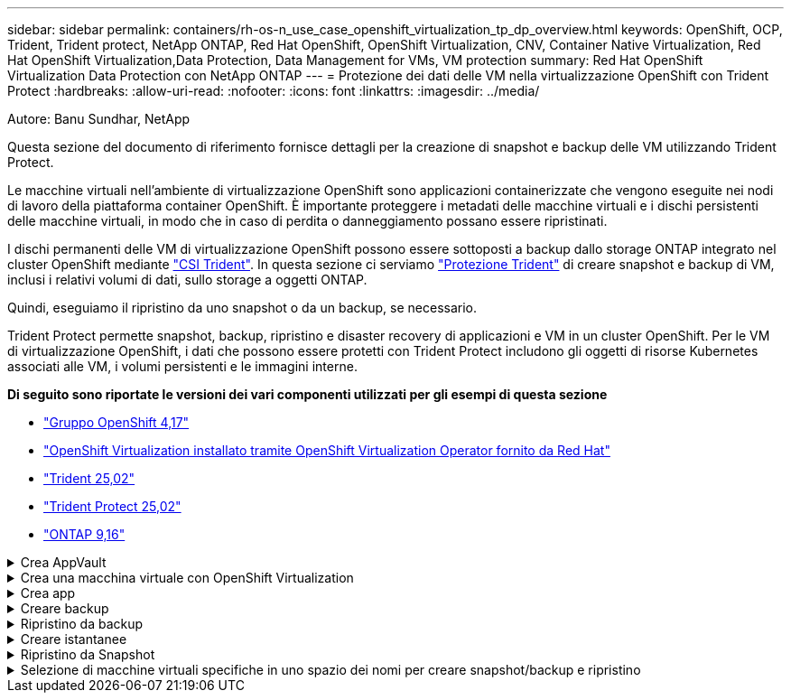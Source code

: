 ---
sidebar: sidebar 
permalink: containers/rh-os-n_use_case_openshift_virtualization_tp_dp_overview.html 
keywords: OpenShift, OCP, Trident, Trident protect, NetApp ONTAP, Red Hat OpenShift, OpenShift Virtualization, CNV, Container Native Virtualization, Red Hat OpenShift Virtualization,Data Protection, Data Management for VMs, VM protection 
summary: Red Hat OpenShift Virtualization Data Protection con NetApp ONTAP 
---
= Protezione dei dati delle VM nella virtualizzazione OpenShift con Trident Protect
:hardbreaks:
:allow-uri-read: 
:nofooter: 
:icons: font
:linkattrs: 
:imagesdir: ../media/


Autore: Banu Sundhar, NetApp

[role="lead"]
Questa sezione del documento di riferimento fornisce dettagli per la creazione di snapshot e backup delle VM utilizzando Trident Protect.

Le macchine virtuali nell'ambiente di virtualizzazione OpenShift sono applicazioni containerizzate che vengono eseguite nei nodi di lavoro della piattaforma container OpenShift. È importante proteggere i metadati delle macchine virtuali e i dischi persistenti delle macchine virtuali, in modo che in caso di perdita o danneggiamento possano essere ripristinati.

I dischi permanenti delle VM di virtualizzazione OpenShift possono essere sottoposti a backup dallo storage ONTAP integrato nel cluster OpenShift mediante link:https://docs.netapp.com/us-en/trident/["CSI Trident"]. In questa sezione ci serviamo link:https://docs.netapp.com/us-en/trident/trident-protect/learn-about-trident-protect.html["Protezione Trident"] di creare snapshot e backup di VM, inclusi i relativi volumi di dati, sullo storage a oggetti ONTAP.

Quindi, eseguiamo il ripristino da uno snapshot o da un backup, se necessario.

Trident Protect permette snapshot, backup, ripristino e disaster recovery di applicazioni e VM in un cluster OpenShift. Per le VM di virtualizzazione OpenShift, i dati che possono essere protetti con Trident Protect includono gli oggetti di risorse Kubernetes associati alle VM, i volumi persistenti e le immagini interne.

**Di seguito sono riportate le versioni dei vari componenti utilizzati per gli esempi di questa sezione**

* link:https://docs.redhat.com/en/documentation/openshift_container_platform/4.17/html/installing_on_bare_metal/index["Gruppo OpenShift 4,17"]
* link:https://docs.redhat.com/en/documentation/openshift_container_platform/4.17/html/virtualization/getting-started#tours-quick-starts_virt-getting-started["OpenShift Virtualization installato tramite OpenShift Virtualization Operator fornito da Red Hat"]
* link:https://docs.netapp.com/us-en/trident/trident-get-started/kubernetes-deploy.html["Trident 25,02"]
* link:https://docs.netapp.com/us-en/trident/trident-protect/trident-protect-installation.html["Trident Protect 25,02"]
* link:https://docs.netapp.com/us-en/ontap/["ONTAP 9,16"]


.Crea AppVault
[%collapsible]
====
Prima di creare snapshot e backup per un'applicazione o una VM, è necessario configurare uno storage a oggetti in Trident Protect per memorizzare snapshot e backup. Questa operazione viene eseguita utilizzando la benna CR. Solo gli amministratori possono creare e configurare un bucket CR. Il bucket CR è noto come AppVault in Trident Protect. Gli oggetti AppVault sono la rappresentazione dichiarativa del flusso di lavoro di Kubernetes di un bucket di storage. AppVault CR contiene le configurazioni necessarie per l'utilizzo di un bucket nelle operazioni di protezione, come backup, snapshot, operazioni di ripristino e replica SnapMirror.

In questo esempio mostreremo l'utilizzo di ONTAP S3 come storage a oggetti. Ecco il flusso di lavoro per la creazione di AppVault CR per ONTAP S3: 1. Creare un server per archivio oggetti S3 nella SVM nel cluster ONTAP. 2. Creare un bucket in Object Store Server. 3. Creare un utente S3 nella SVM. Conservare la chiave di accesso e la chiave segreta in un luogo sicuro. 4. In OpenShift, creare un segreto per memorizzare le credenziali di ONTAP S3. 5. Creare un oggetto AppVault per ONTAP S3

**Configurare Trident Protect AppVault per ONTAP S3**

[source, yaml]
----
# alias tp='tridentctl-protect'

# cat appvault-secret.yaml
apiVersion: v1
stringData:
  accessKeyID: "<access key of S3>"
  secretAccessKey: "<secret access key of S3>"
# you can also provide base 64 encoded values instead of string values
#data:
# base 64 encoded values
#  accessKeyID: < base 64 encoded access key>
#  secretAccessKey: <base 64 encoded secretAccess key>
kind: Secret
metadata:
  name: appvault-secret
  namespace: trident-protect
type: Opaque

# cat appvault.yaml
apiVersion: protect.trident.netapp.io/v1
kind: AppVault
metadata:
  name: ontap-s3-appvault
  namespace: trident-protect
spec:
  providerConfig:
    azure:
      accountName: ""
      bucketName: ""
      endpoint: ""
    gcp:
      bucketName: ""
      projectID: ""
    s3:
      bucketName: trident-protect
      endpoint: <lif for S3 access>
      secure: "false"
      skipCertValidation: "true"
  providerCredentials:
    accessKeyID:
      valueFromSecret:
        key: accessKeyID
        name: appvault-secret
    secretAccessKey:
      valueFromSecret:
        key: secretAccessKey
        name: appvault-secret
  providerType: OntapS3

# oc create -f appvault-secret.yaml -n trident-protect
# oc create -f appvault.yaml -n trident-protect
----
image:rh-os-n_use_case_ocpv_tp_dp_8.png["ONTAP S3 Appvault creato"]

====
.Crea una macchina virtuale con OpenShift Virtualization
[%collapsible]
====
Le seguenti schermate mostrano la creazione della VM (demo-fedora nello spazio dei nomi) dalla console utilizzando il template. Il disco principale sceglie automaticamente la classe di archiviazione predefinita, quindi verificare che la classe di archiviazione predefinita sia impostata correttamente. In questa installazione, la classe di archiviazione predefinita è **sc-zonea-san**. Quando si crea il disco aggiuntivo, scegliere la classe di archiviazione sc-zonea-san e selezionare la casella di controllo "**Apply Optimized storage settings**" (Applica impostazioni di archiviazione ottimizzate**). In questo modo, le modalità di accesso vengono impostate su RWX e modalità volume su Blocca.


NOTE: Trident supporta la modalità di accesso RWX in modalità Block Volume per SAN (iSCSI, NVMe/TCP e FC). (È la modalità di accesso predefinita per NAS). La modalità accesso RWX è necessaria se è necessario eseguire la migrazione live delle VM in un secondo momento.

image:rh-os-n_use_case_ocpv_tp_dp_1.png["classe di archiviazione predefinita"]

image:rh-os-n_use_case_ocpv_tp_dp_2.png["Creare fedora VM"]

image:rh-os-n_use_case_ocpv_tp_dp_3.png["impostazione predefinita del modello"]

image:rh-os-n_use_case_ocpv_tp_dp_4.png["personalizzare"]

image:rh-os-n_use_case_ocpv_tp_dp_5.png["Aggiunta di un disco"]

image:rh-os-n_use_case_ocpv_tp_dp_6.png["disco aggiunto"]

image:rh-os-n_use_case_ocpv_tp_dp_7.png["creazione di vm, pod e pvc"]

====
.Crea app
[%collapsible]
====
**Creare un'app Trident Protect per la VM**

Nell'esempio, lo spazio dei nomi demo ha una VM e tutte le risorse dello spazio dei nomi sono incluse durante la creazione dell'app.

[source, yaml]
----
# alias tp='tridentctl-protect'
# tp create app demo-vm --namespaces demo -n demo --dry-run > app.yaml

# cat app.yaml
apiVersion: protect.trident.netapp.io/v1
kind: Application
metadata:
  creationTimestamp: null
  name: demo-vm
  namespace: demo
spec:
  includedNamespaces:
  - namespace: demo
# oc create -f app.yaml -n demo
----
image:rh-os-n_use_case_ocpv_tp_dp_9.png["App creata"]

====
.Creare backup
[%collapsible]
====
**Creare un backup su richiesta**

Creare un backup per l'app (demo-vm) creata in precedenza che includa tutte le risorse nello spazio dei nomi demo. Fornire il nome appvault in cui verranno memorizzati i backup.

[source, yaml]
----
# tp create backup demo-vm-backup-on-demand --app demo-vm --appvault ontap-s3-appvault -n demo
Backup "demo-vm-backup-on-demand" created.
----
image:rh-os-n_use_case_ocpv_tp_dp_15.png["Creazione di un backup on-demand"]

**Creare backup su una pianificazione**

Creare una pianificazione per i backup specificando la granularità e il numero di backup da conservare.

[source, yaml]
----
# tp create schedule backup-schedule1 --app demo-vm --appvault ontap-s3-appvault --granularity Hourly --minute 45 --backup-retention 1 -n demo --dry-run>backup-schedule-demo-vm.yaml
schedule.protect.trident.netapp.io/backup-schedule1 created

#cat backup-schedule-demo-vm.yaml
apiVersion: protect.trident.netapp.io/v1
kind: Schedule
metadata:
  creationTimestamp: null
  name: backup-schedule1
  namespace: demo
spec:
  appVaultRef: ontap-s3-appvault
  applicationRef: demo-vm
  backupRetention: "1"
  dayOfMonth: ""
  dayOfWeek: ""
  enabled: true
  granularity: Hourly
  hour: ""
  minute: "45"
  recurrenceRule: ""
  snapshotRetention: "0"
status: {}
# oc create -f backup-schedule-demo-vm.yaml -n demo
----
image:rh-os-n_use_case_ocpv_tp_dp_16.png["Pianificazione backup creata"]

image:rh-os-n_use_case_ocpv_tp_dp_17.png["Backup creati on-demand e on-Schedule"]

====
.Ripristino da backup
[%collapsible]
====
**Ripristinare la VM nello stesso spazio dei nomi**

Nell'esempio il backup demo-vm-backup-on-demand contiene il backup con demo-app per fedora VM.

Innanzitutto, elimina la macchina virtuale e assicurati che PVC, pod e oggetti VM siano eliminati dalla "demo" del namespace

image:rh-os-n_use_case_ocpv_tp_dp_19.png["fedora-vm eliminata"]

Creare un oggetto di ripristino per il backup dei dati.

[source, yaml]
----
# tp create bir demo-fedora-restore --backup demo/demo-vm-backup-on-demand -n demo --dry-run>vm-demo-bir.yaml

# cat vm-demo-bir.yaml
apiVersion: protect.trident.netapp.io/v1
kind: BackupInplaceRestore
metadata:
  annotations:
    protect.trident.netapp.io/max-parallel-restore-jobs: "25"
  creationTimestamp: null
  name: demo-fedora-restore
  namespace: demo
spec:
  appArchivePath: demo-vm_cc8adc7a-0c28-460b-a32f-0a7b3d353e13/backups/demo-vm-backup-on-demand_f6af3513-9739-480e-88c7-4cca45808a80
  appVaultRef: ontap-s3-appvault
  resourceFilter: {}
status:
  postRestoreExecHooksRunResults: null
  state: ""

# oc create -f vm-demo-bir.yaml -n demo
backupinplacerestore.protect.trident.netapp.io/demo-fedora-restore created
----
image:rh-os-n_use_case_ocpv_tp_dp_20.png["bir creato"]

Verificare che la macchina virtuale, i pod e i PVC siano stati ripristinati

image:rh-os-n_use_case_ocpv_tp_dp_21.png["VM ripristinata creata"]

**Ripristinare la VM su uno spazio dei nomi diverso**

Creare innanzitutto un nuovo spazio dei nomi in cui si desidera ripristinare l'applicazione, in questo esempio demo2. Quindi creare un oggetto di ripristino di backup

[source, yaml]
----
# tp create br demo2-fedora-restore --backup demo/hourly-4c094-20250312154500 --namespace-mapping demo:demo2 -n demo2 --dry-run>vm-demo2-br.yaml

# cat vm-demo2-br.yaml
apiVersion: protect.trident.netapp.io/v1
kind: BackupRestore
metadata:
  annotations:
    protect.trident.netapp.io/max-parallel-restore-jobs: "25"
  creationTimestamp: null
  name: demo2-fedora-restore
  namespace: demo2
spec:
  appArchivePath: demo-vm_cc8adc7a-0c28-460b-a32f-0a7b3d353e13/backups/hourly-4c094-20250312154500_aaa14543-a3fa-41f1-a04c-44b1664d0f81
  appVaultRef: ontap-s3-appvault
  namespaceMapping:
  - destination: demo2
    source: demo
  resourceFilter: {}
status:
  conditions: null
  postRestoreExecHooksRunResults: null
  state: ""
# oc create -f vm-demo2-br.yaml -n demo2
----
image:rh-os-n_use_case_ocpv_tp_dp_22.png["br creato"]

Verifica che VM, pod e pvc siano creati nel nuovo namespace demo2.

image:rh-os-n_use_case_ocpv_tp_dp_23.png["VM nel nuovo namespace"]

====
.Creare istantanee
[%collapsible]
====
**Creare un'istantanea su richiesta** creare un'istantanea per l'app e specificare l'appvault in cui deve essere memorizzata.

[source, yaml]
----
# tp create snapshot demo-vm-snapshot-ondemand --app demo-vm --appvault ontap-s3-appvault -n demo --dry-run
# cat demo-vm-snapshot-on-demand.yaml
apiVersion: protect.trident.netapp.io/v1
kind: Snapshot
metadata:
  creationTimestamp: null
  name: demo-vm-snapshot-ondemand
  namespace: demo
spec:
  appVaultRef: ontap-s3-appvault
  applicationRef: demo-vm
  completionTimeout: 0s
  volumeSnapshotsCreatedTimeout: 0s
  volumeSnapshotsReadyToUseTimeout: 0s
status:
  conditions: null
  postSnapshotExecHooksRunResults: null
  preSnapshotExecHooksRunResults: null
  state: ""

# oc create -f demo-vm-snapshot-on-demand.yaml
snapshot.protect.trident.netapp.io/demo-vm-snapshot-ondemand created

----
image:rh-os-n_use_case_ocpv_tp_dp_23.png["snapshot ondemand"]

**Creare una pianificazione per le istantanee** creare una pianificazione per le istantanee. Specificare la granularità e il numero di snapshot da conservare.

[source, yaml]
----
# tp create Schedule snapshot-schedule1 --app demo-vm --appvault ontap-s3-appvault --granularity Hourly --minute 50 --snapshot-retention 1 -n demo --dry-run>snapshot-schedule-demo-vm.yaml

# cat snapshot-schedule-demo-vm.yaml
apiVersion: protect.trident.netapp.io/v1
kind: Schedule
metadata:
  creationTimestamp: null
  name: snapshot-schedule1
  namespace: demo
spec:
  appVaultRef: ontap-s3-appvault
  applicationRef: demo-vm
  backupRetention: "0"
  dayOfMonth: ""
  dayOfWeek: ""
  enabled: true
  granularity: Hourly
  hour: ""
  minute: "50"
  recurrenceRule: ""
  snapshotRetention: "1"
status: {}

# oc create -f snapshot-schedule-demo-vm.yaml
schedule.protect.trident.netapp.io/snapshot-schedule1 created
----
image:rh-os-n_use_case_ocpv_tp_dp_25.png["pianificazione delle snapshot"]

image:rh-os-n_use_case_ocpv_tp_dp_26.png["snapshot pianificata"]

====
.Ripristino da Snapshot
[%collapsible]
====
**Ripristina la VM dallo snapshot allo stesso namespace** Elimina la VM demo-fedora dallo spazio dei nomi demo2.

image:rh-os-n_use_case_ocpv_tp_dp_30.png["eliminazione vm"]

Creare un oggetto snapshot-in-place-restore dalla snapshot della VM.

[source, yaml]
----
# tp create sir demo-fedora-restore-from-snapshot --snapshot demo/demo-vm-snapshot-ondemand -n demo --dry-run>vm-demo-sir.yaml

# cat vm-demo-sir.yaml
apiVersion: protect.trident.netapp.io/v1
kind: SnapshotInplaceRestore
metadata:
  creationTimestamp: null
  name: demo-fedora-restore-from-snapshot
  namespace: demo
spec:
  appArchivePath: demo-vm_cc8adc7a-0c28-460b-a32f-0a7b3d353e13/snapshots/20250318132959_demo-vm-snapshot-ondemand_e3025972-30c0-4940-828a-47c276d7b034
  appVaultRef: ontap-s3-appvault
  resourceFilter: {}
status:
  conditions: null
  postRestoreExecHooksRunResults: null
  state: ""

# oc create -f vm-demo-sir.yaml
snapshotinplacerestore.protect.trident.netapp.io/demo-fedora-restore-from-snapshot created
----
image:rh-os-n_use_case_ocpv_tp_dp_27.png["signore"]

Verificare che la VM e i relativi PVC siano stati creati nello spazio dei nomi demo.

image:rh-os-n_use_case_ocpv_tp_dp_31.png["vm ripristinata nello stesso namespace"]

**Ripristinare la VM dallo snapshot a uno spazio dei nomi diverso**

Eliminare la VM nello spazio dei nomi demo2 precedentemente ripristinato dal backup.

image:rh-os-n_use_case_ocpv_tp_dp_28.png["Eliminazione di VM, PVC"]

Creare l'oggetto di ripristino dello snapshot dallo snapshot e fornire la mappatura dello spazio dei nomi.

[source, yaml]
----
# tp create sr demo2-fedora-restore-from-snapshot --snapshot demo/demo-vm-snapshot-ondemand --namespace-mapping demo:demo2 -n demo2 --dry-run>vm-demo2-sr.yaml

# cat vm-demo2-sr.yaml
apiVersion: protect.trident.netapp.io/v1
kind: SnapshotRestore
metadata:
  creationTimestamp: null
  name: demo2-fedora-restore-from-snapshot
  namespace: demo2
spec:
  appArchivePath: demo-vm_cc8adc7a-0c28-460b-a32f-0a7b3d353e13/snapshots/20250318132959_demo-vm-snapshot-ondemand_e3025972-30c0-4940-828a-47c276d7b034
  appVaultRef: ontap-s3-appvault
  namespaceMapping:
  - destination: demo2
    source: demo
  resourceFilter: {}
status:
  postRestoreExecHooksRunResults: null
  state: ""

# oc create -f vm-demo2-sr.yaml
snapshotrestore.protect.trident.netapp.io/demo2-fedora-restore-from-snapshot created
----
image:rh-os-n_use_case_ocpv_tp_dp_29.png["SR creato"]

Verificare che la macchina virtuale e i relativi PVC siano ripristinati nel nuovo spazio dei nomi demo2.

image:rh-os-n_use_case_ocpv_tp_dp_32.png["VM ripristinata in un nuovo namespace"]

====
.Selezione di macchine virtuali specifiche in uno spazio dei nomi per creare snapshot/backup e ripristino
[%collapsible]
====
Nell'esempio precedente, avevamo una singola macchina virtuale all'interno di un namespace. Includendo l'intero namespace nel backup, sono state acquisite tutte le risorse associate a tale macchina virtuale. Nell'esempio seguente, aggiungeremo un'altra macchina virtuale allo stesso spazio dei nomi e creeremo un'applicazione solo per questa nuova macchina virtuale utilizzando un selettore di etichette.

**Creare una nuova vm (demo-centos vm) nello spazio dei nomi demo**

image:rh-os-n_use_case_ocpv_tp_dp_10.png["Demo-centos VM nello spazio dei nomi demo"]

***Etichettare la vm demo-centos e le risorse associate***

image:rh-os-n_use_case_ocpv_tp_dp_11.png["etichetta demo-centos vm, pvc"]

***Verificare che le vm e i pvc demo-centos abbiano le etichette***

image:rh-os-n_use_case_ocpv_tp_dp_12.png["etichette vm demo-centos"]

image:rh-os-n_use_case_ocpv_tp_dp_13.png["demo-centos pvc ha etichette"]

**Creare un'app solo per una VM specifica (demo-centos) utilizzando il selettore delle etichette**

[source, yaml]
----
# tp create app demo-centos-app --namespaces 'demo(category=protect-demo-centos)' -n demo --dry-run>demo-centos-app.yaml

# cat demo-centos-app.yaml

apiVersion: protect.trident.netapp.io/v1
kind: Application
metadata:
  creationTimestamp: null
  name: demo-centos-app
  namespace: demo
spec:
  includedNamespaces:
  - labelSelector:
      matchLabels:
        category: protect-demo-centos
    namespace: demo
status:
  conditions: null

# oc create -f demo-centos-app.yaml -n demo
application.protect.trident.netapp.io/demo-centos-app created
----
image:rh-os-n_use_case_ocpv_tp_dp_14.png["demo-centos pvc ha etichette"]

Il metodo di creazione di backup e snapshot su richiesta e in base a una pianificazione è lo stesso illustrato in precedenza. Poiché l'applicazione Trident-Protect utilizzata per creare snapshot o backup contiene solo la VM specifica dal namespace, ripristinando da esse solo una VM specifica. Un esempio di operazione di backup/ripristino è mostrato di seguito.

**Creare un backup di una VM specifica in uno spazio dei nomi utilizzando la relativa app**

Nei passaggi precedenti, è stata creata un'applicazione utilizzando selettori di etichette per includere solo centos vm nello spazio dei nomi demo. Creare un backup (backup su richiesta, in questo esempio) per questa applicazione.

[source, yaml]
----
# tp create backup demo-centos-backup-on-demand --app demo-centos-app --appvault ontap-s3-appvault -n demo
Backup "demo-centos-backup-on-demand" created.
----
image:rh-os-n_use_case_ocpv_tp_dp_18.png["Backup di una macchina virtuale specifica creata"]

**Ripristinare una macchina virtuale specifica nello stesso spazio dei nomi** il backup di una macchina virtuale specifica (centos) è stato creato utilizzando l'applicazione corrispondente. Se si crea un backup-in-place-restore o un backup-ripristino da questo, viene ripristinata solo questa VM specifica. Eliminare CentOS VM.

image:rh-os-n_use_case_ocpv_tp_dp_33["CentOS VM presente"]

image:rh-os-n_use_case_ocpv_tp_dp_34["CentOS VM eliminato"]

Creare un ripristino di backup sul posto da demo-centos-backup-on-demand e verificare che centos VM sia stato ricreato.

[source, yaml]
----
#tp create bir demo-centos-restore --backup demo/demo-centos-backup-on-demand -n demo
BackupInplaceRestore "demo-centos-restore" created.
----
image:rh-os-n_use_case_ocpv_tp_dp_35["creare un bir centos vm"]

image:rh-os-n_use_case_ocpv_tp_dp_36["centos vm creato"]

**Ripristinare una macchina virtuale specifica in uno spazio dei nomi diverso** creare un ripristino di backup in uno spazio dei nomi diverso (demo3) da demo-centos-backup-on-demand e verificare che la macchina virtuale centos sia stata ricreata.

[source, yaml]
----
# tp create br demo2-centos-restore --backup demo/demo-centos-backup-on-demand --namespace-mapping demo:demo3 -n demo3
BackupRestore "demo2-centos-restore" created.
----
image:rh-os-n_use_case_ocpv_tp_dp_37["creare un bir centos vm"]

image:rh-os-n_use_case_ocpv_tp_dp_38["centos vm creato"]

====